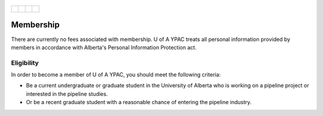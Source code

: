 .. _Edmonton1:
.. figure:: tapping950.jpg
   :height: 350px
   :width: 950 px
   :scale: 75 %
   :align: center


+-------------------------+-------------------------+-------------------------+-------------------------+
|.. _figa:                |                         |                         |.. _figb:                |
|                         |                         |                         |                         |
|.. figure:: UofAlogo.jpg |.. figure:: YPACLogo.JPG |.. figure:: UofAlogo.jpg |.. figure:: YPACLogo.JPG |
|   :width: 80 %          |   :width: 80 %          |   :width: 80 %          |   :width: 80 %          |
|   :align: center        |   :align: center        |   :align: center        |   :align: center        |
|                         |                         |                         |                         |
+-------------------------+-------------------------+-------------------------+-------------------------+

Membership
==================
There are currently no fees associated with membership. U of A YPAC treats all personal information provided by members in accordance with Alberta's Personal Information Protection act.

Eligibility
--------------------
In order to become a member of U of A YPAC, you should meet the following criteria:

- Be a current undergraduate or graduate student in the University of Alberta who is working on a pipeline project or interested in the pipeline studies.
- Or be a recent graduate student with a reasonable chance of entering the pipeline industry.